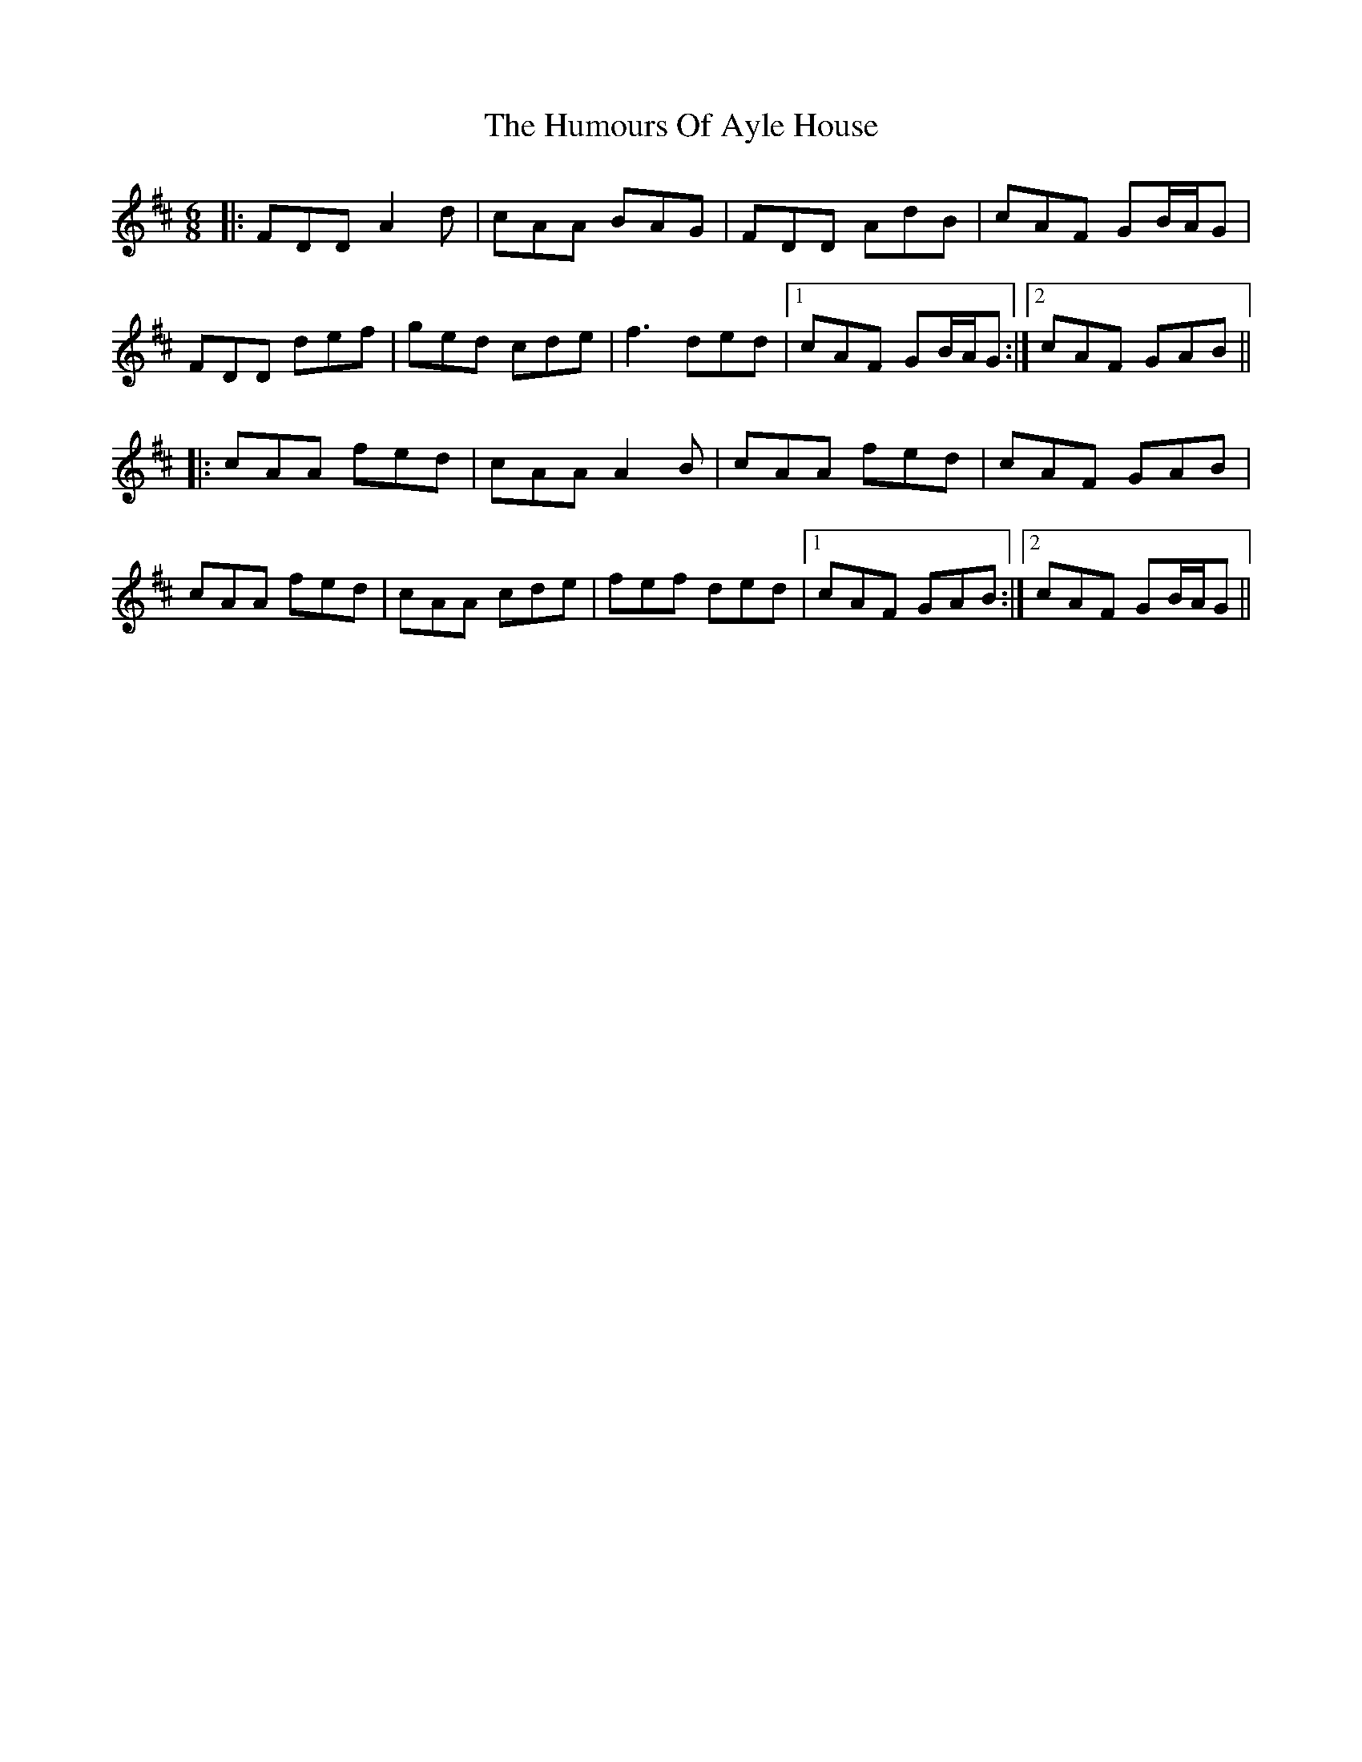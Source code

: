 X: 18050
T: Humours Of Ayle House, The
R: jig
M: 6/8
K: Dmajor
|:FDD A2d|cAA BAG|FDD AdB|cAF GB/A/G|
FDD def|ged cde|f3 ded|1 cAF GB/A/G:|2 cAF GAB||
|:cAA fed|cAA A2B|cAA fed|cAF GAB|
cAA fed|cAA cde|fef ded|1 cAF GAB:|2 cAF GB/A/G||

